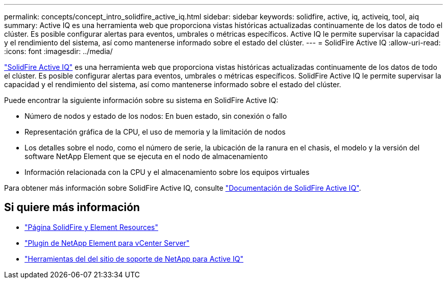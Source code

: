 ---
permalink: concepts/concept_intro_solidfire_active_iq.html 
sidebar: sidebar 
keywords: solidfire, active, iq, activeiq, tool, aiq 
summary: Active IQ es una herramienta web que proporciona vistas históricas actualizadas continuamente de los datos de todo el clúster. Es posible configurar alertas para eventos, umbrales o métricas específicos. Active IQ le permite supervisar la capacidad y el rendimiento del sistema, así como mantenerse informado sobre el estado del clúster. 
---
= SolidFire Active IQ
:allow-uri-read: 
:icons: font
:imagesdir: ../media/


[role="lead"]
https://activeiq.solidfire.com["SolidFire Active IQ"^] es una herramienta web que proporciona vistas históricas actualizadas continuamente de los datos de todo el clúster. Es posible configurar alertas para eventos, umbrales o métricas específicos. SolidFire Active IQ le permite supervisar la capacidad y el rendimiento del sistema, así como mantenerse informado sobre el estado del clúster.

Puede encontrar la siguiente información sobre su sistema en SolidFire Active IQ:

* Número de nodos y estado de los nodos: En buen estado, sin conexión o fallo
* Representación gráfica de la CPU, el uso de memoria y la limitación de nodos
* Los detalles sobre el nodo, como el número de serie, la ubicación de la ranura en el chasis, el modelo y la versión del software NetApp Element que se ejecuta en el nodo de almacenamiento
* Información relacionada con la CPU y el almacenamiento sobre los equipos virtuales


Para obtener más información sobre SolidFire Active IQ, consulte https://docs.netapp.com/us-en/solidfire-active-iq/index.html["Documentación de SolidFire Active IQ"^].



== Si quiere más información

* https://www.netapp.com/data-storage/solidfire/documentation["Página SolidFire y Element Resources"^]
* https://docs.netapp.com/us-en/vcp/index.html["Plugin de NetApp Element para vCenter Server"^]
* https://mysupport.netapp.com/site/tools/tool-eula/5ddb829ebd393e00015179b2["Herramientas del  del sitio de soporte de NetApp para Active IQ"^]

